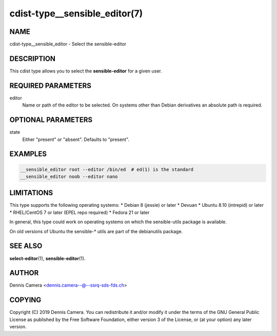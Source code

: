 cdist-type__sensible_editor(7)
==============================

NAME
----
cdist-type__sensible_editor - Select the sensible-editor


DESCRIPTION
-----------
This cdist type allows you to select the :strong:`sensible-editor` for
a given user.


REQUIRED PARAMETERS
-------------------
editor
    Name or path of the editor to be selected.
    On systems other than Debian derivatives an absolute path is required.


OPTIONAL PARAMETERS
-------------------
state
    Either "present" or "absent". Defaults to "present".


EXAMPLES
--------

.. code-block:: sh

    __sensible_editor root --editor /bin/ed  # ed(1) is the standard
    __sensible_editor noob --editor nano


LIMITATIONS
-----------

This type supports the following operating systems:
* Debian 8 (jessie) or later
* Devuan
* Ubuntu 8.10 (intrepid) or later
* RHEL/CentOS 7 or later (EPEL repo required)
* Fedora 21 or later

In general, this type could work on operating systems on which the
sensible-utils package is available.

On old versions of Ubuntu the sensible-* utils are part of the
debianutils package.

SEE ALSO
--------
:strong:`select-editor`\ (1), :strong:`sensible-editor`\ (1).


AUTHOR
-------
Dennis Camera <dennis.camera--@--ssrq-sds-fds.ch>


COPYING
-------
Copyright \(C) 2019 Dennis Camera.
You can redistribute it and/or modify it under the terms of the GNU General
Public License as published by the Free Software Foundation, either version 3 of
the License, or (at your option) any later version.
